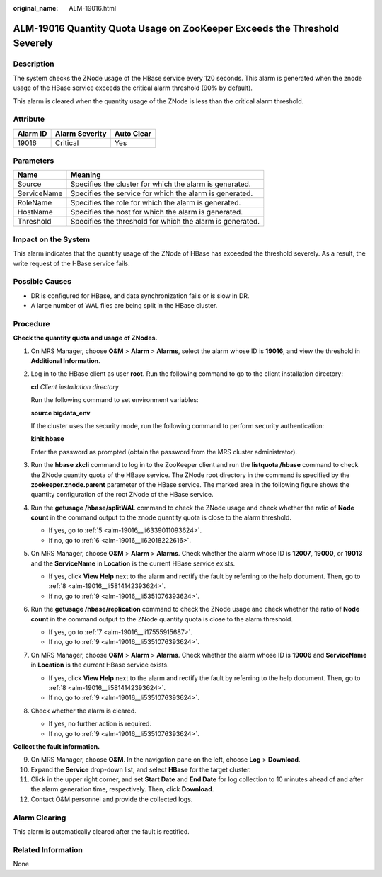 :original_name: ALM-19016.html

.. _ALM-19016:

ALM-19016 Quantity Quota Usage on ZooKeeper Exceeds the Threshold Severely
==========================================================================

Description
-----------

The system checks the ZNode usage of the HBase service every 120 seconds. This alarm is generated when the znode usage of the HBase service exceeds the critical alarm threshold (90% by default).

This alarm is cleared when the quantity usage of the ZNode is less than the critical alarm threshold.

Attribute
---------

======== ============== ==========
Alarm ID Alarm Severity Auto Clear
======== ============== ==========
19016    Critical       Yes
======== ============== ==========

Parameters
----------

=========== =========================================================
Name        Meaning
=========== =========================================================
Source      Specifies the cluster for which the alarm is generated.
ServiceName Specifies the service for which the alarm is generated.
RoleName    Specifies the role for which the alarm is generated.
HostName    Specifies the host for which the alarm is generated.
Threshold   Specifies the threshold for which the alarm is generated.
=========== =========================================================

Impact on the System
--------------------

This alarm indicates that the quantity usage of the ZNode of HBase has exceeded the threshold severely. As a result, the write request of the HBase service fails.

Possible Causes
---------------

-  DR is configured for HBase, and data synchronization fails or is slow in DR.
-  A large number of WAL files are being split in the HBase cluster.

Procedure
---------

**Check the quantity quota and usage of ZNodes.**

#. On MRS Manager, choose **O&M** > **Alarm** > **Alarms**, select the alarm whose ID is **19016**, and view the threshold in **Additional Information**.

#. Log in to the HBase client as user **root**. Run the following command to go to the client installation directory:

   **cd** *Client installation directory*

   Run the following command to set environment variables:

   **source bigdata_env**

   If the cluster uses the security mode, run the following command to perform security authentication:

   **kinit hbase**

   Enter the password as prompted (obtain the password from the MRS cluster administrator).

#. Run the **hbase zkcli** command to log in to the ZooKeeper client and run the **listquota /hbase** command to check the ZNode quantity quota of the HBase service. The ZNode root directory in the command is specified by the **zookeeper.znode.parent** parameter of the HBase service. The marked area in the following figure shows the quantity configuration of the root ZNode of the HBase service.

   |image1|

#. Run the **getusage /hbase/splitWAL** command to check the ZNode usage and check whether the ratio of **Node count** in the command output to the znode quantity quota is close to the alarm threshold.

   -  If yes, go to :ref:`5 <alm-19016__li6339011093624>`.
   -  If no, go to :ref:`6 <alm-19016__li62018222616>`.

#. .. _alm-19016__li6339011093624:

   On MRS Manager, choose **O&M** > **Alarm** > **Alarms**. Check whether the alarm whose ID is **12007**, **19000**, or **19013** and the **ServiceName** in **Location** is the current HBase service exists.

   -  If yes, click **View Help** next to the alarm and rectify the fault by referring to the help document. Then, go to :ref:`8 <alm-19016__li5814142393624>`.
   -  If no, go to :ref:`9 <alm-19016__li5351076393624>`.

#. .. _alm-19016__li62018222616:

   Run the **getusage /hbase/replication** command to check the ZNode usage and check whether the ratio of **Node count** in the command output to the ZNode quantity quota is close to the alarm threshold.

   -  If yes, go to :ref:`7 <alm-19016__li17555915687>`.
   -  If no, go to :ref:`9 <alm-19016__li5351076393624>`.

#. .. _alm-19016__li17555915687:

   On MRS Manager, choose **O&M** > **Alarm** > **Alarms**. Check whether the alarm whose ID is **19006** and **ServiceName** in **Location** is the current HBase service exists.

   -  If yes, click **View Help** next to the alarm and rectify the fault by referring to the help document. Then, go to :ref:`8 <alm-19016__li5814142393624>`.
   -  If no, go to :ref:`9 <alm-19016__li5351076393624>`.

#. .. _alm-19016__li5814142393624:

   Check whether the alarm is cleared.

   -  If yes, no further action is required.
   -  If no, go to :ref:`9 <alm-19016__li5351076393624>`.

**Collect the fault information.**

9.  .. _alm-19016__li5351076393624:

    On MRS Manager, choose **O&M**. In the navigation pane on the left, choose **Log** > **Download**.

10. Expand the **Service** drop-down list, and select **HBase** for the target cluster.

11. Click |image2| in the upper right corner, and set **Start Date** and **End Date** for log collection to 10 minutes ahead of and after the alarm generation time, respectively. Then, click **Download**.

12. Contact O&M personnel and provide the collected logs.

Alarm Clearing
--------------

This alarm is automatically cleared after the fault is rectified.

Related Information
-------------------

None

.. |image1| image:: /_static/images/en-us_image_0000001532927362.png
.. |image2| image:: /_static/images/en-us_image_0000001532767426.png

